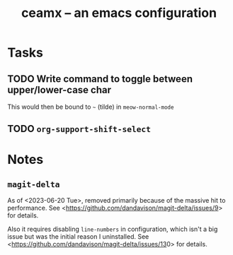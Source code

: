 #+TITLE: ceamx -- an emacs configuration

* Tasks

** TODO Write command to toggle between upper/lower-case char

This would then be bound to =~= (tilde) in =meow-normal-mode=

** TODO =org-support-shift-select=


* Notes

** =magit-delta=

As of <2023-06-20 Tue>, removed primarily because of the massive hit to performance.
See <[[https://github.com/dandavison/magit-delta/issues/9][https://github.com/dandavison/magit-delta/issues/9]]> for details.

Also it requires disabling =line-numbers= in configuration, which isn't a big issue but was the initial reason I uninstalled.
See <[[https://github.com/dandavison/magit-delta/issues/13][https://github.com/dandavison/magit-delta/issues/13]]0> for details.

